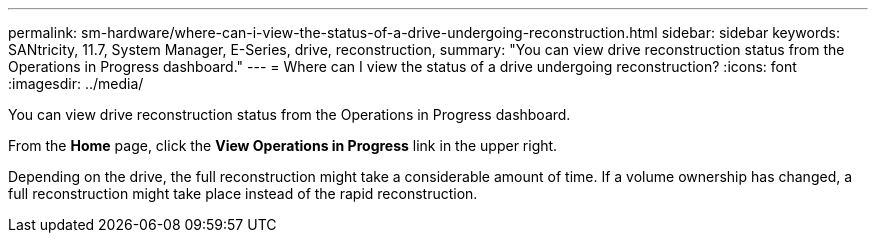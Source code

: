 ---
permalink: sm-hardware/where-can-i-view-the-status-of-a-drive-undergoing-reconstruction.html
sidebar: sidebar
keywords: SANtricity, 11.7, System Manager, E-Series, drive, reconstruction,
summary: "You can view drive reconstruction status from the Operations in Progress dashboard."
---
= Where can I view the status of a drive undergoing reconstruction?
:icons: font
:imagesdir: ../media/

[.lead]
You can view drive reconstruction status from the Operations in Progress dashboard.

From the *Home* page, click the *View Operations in Progress* link in the upper right.

Depending on the drive, the full reconstruction might take a considerable amount of time. If a volume ownership has changed, a full reconstruction might take place instead of the rapid reconstruction.
